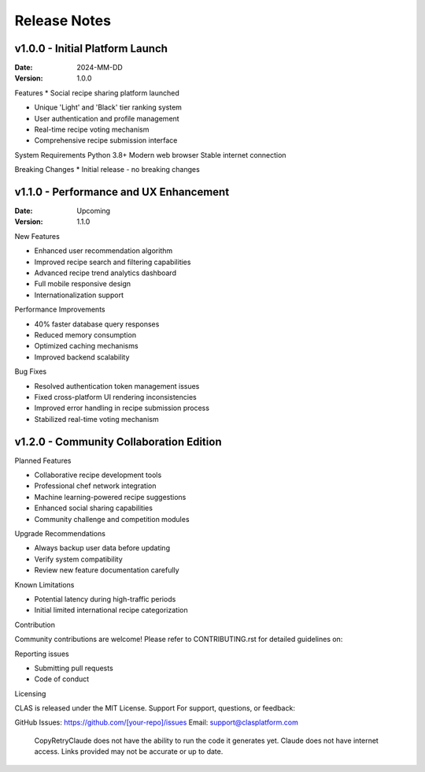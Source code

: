 Release Notes
=============

**v1.0.0 - Initial Platform Launch**
-------------------------------------

:Date: 2024-MM-DD

:Version: 1.0.0

Features
* Social recipe sharing platform launched

* Unique 'Light' and 'Black' tier ranking system

* User authentication and profile management

* Real-time recipe voting mechanism

* Comprehensive recipe submission interface

System Requirements
Python 3.8+
Modern web browser
Stable internet connection

Breaking Changes
* Initial release - no breaking changes

**v1.1.0 - Performance and UX Enhancement**
-------------------------------------------


:Date: Upcoming
:Version: 1.1.0

New Features

* Enhanced user recommendation algorithm
* Improved recipe search and filtering capabilities
* Advanced recipe trend analytics dashboard
* Full mobile responsive design
* Internationalization support

Performance Improvements

* 40% faster database query responses
* Reduced memory consumption
* Optimized caching mechanisms
* Improved backend scalability

Bug Fixes

* Resolved authentication token management issues
* Fixed cross-platform UI rendering inconsistencies
* Improved error handling in recipe submission process
* Stabilized real-time voting mechanism

**v1.2.0 - Community Collaboration Edition**
---------------------------------------------


Planned Features

* Collaborative recipe development tools
* Professional chef network integration
* Machine learning-powered recipe suggestions
* Enhanced social sharing capabilities
* Community challenge and competition modules

Upgrade Recommendations

* Always backup user data before updating
* Verify system compatibility
* Review new feature documentation carefully

Known Limitations

* Potential latency during high-traffic periods
* Initial limited international recipe categorization

Contribution

Community contributions are welcome!
Please refer to CONTRIBUTING.rst for detailed guidelines on:

Reporting issues

* Submitting pull requests
* Code of conduct

Licensing

CLAS is released under the MIT License.
Support
For support, questions, or feedback:

GitHub Issues: https://github.com/[your-repo]/issues
Email: support@clasplatform.com
 CopyRetryClaude does not have the ability to run the code it generates yet. Claude does not have internet access. Links provided may not be accurate or up to date.
